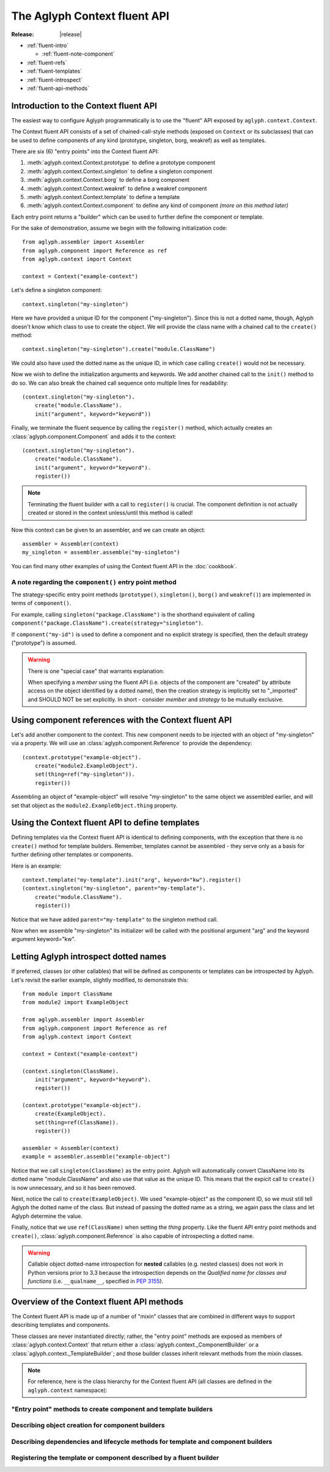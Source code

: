 =============================
The Aglyph Context fluent API
=============================

:Release: |release|

* :ref:`fluent-intro`

  * :ref:`fluent-note-component`

* :ref:`fluent-refs`
* :ref:`fluent-templates`
* :ref:`fluent-introspect`
* :ref:`fluent-api-methods`

.. _fluent-intro:

Introduction to the Context fluent API
======================================

The easiest way to configure Aglyph programmatically is to use the
"fluent" API exposed by ``aglyph.context.Context``.

The Context fluent API consists of a set of chained-call-style methods
(exposed on ``Context`` or its subclasses) that can be used to define
components of any kind (prototype, singleton, borg, weakref) as well
as templates.

There are six (6) "entry points" into the Context fluent API:

1. :meth:`aglyph.context.Context.prototype` to define a prototype component
2. :meth:`aglyph.context.Context.singleton` to define a singleton component
3. :meth:`aglyph.context.Context.borg` to define a borg component
4. :meth:`aglyph.context.Context.weakref` to define a weakref component
5. :meth:`aglyph.context.Context.template` to define a template
6. :meth:`aglyph.context.Context.component` to define any kind of component
   *(more on this method later)*

Each entry point returns a "builder" which can be used to further define the
component or template.

For the sake of demonstration, assume we begin with the following
initialization code::

   from aglyph.assembler import Assembler
   from aglyph.component import Reference as ref
   from aglyph.context import Context
   
   context = Context("example-context")

Let's define a singleton component::

   context.singleton("my-singleton")

Here we have provided a unique ID for the component ("my-singleton"). Since
this is not a dotted name, though, Aglyph doesn't know which class to use
to create the object. We will provide the class name with a chained call to
the ``create()`` method::

   context.singleton("my-singleton").create("module.ClassName")

We could also have used the dotted name as the unique ID, in which case
calling ``create()`` would not be necessary.

Now we wish to define the initialization arguments and keywords. We add
another chained call to the ``init()`` method to do so. We can also break
the chained call sequence onto multiple lines for readability::

   (context.singleton("my-singleton").
       create("module.ClassName").
       init("argument", keyword="keyword"))

Finally, we terminate the fluent sequence by calling the ``register()``
method, which actually creates an :class:`aglyph.component.Component` and
adds it to the context::

   (context.singleton("my-singleton").
       create("module.ClassName").
       init("argument", keyword="keyword").
       register())

.. note::
   Terminating the fluent builder with a call to ``register()`` is
   crucial. The component definition is not actually created or stored
   in the context unless/until this method is called!

Now this context can be given to an assembler, and we can create an object::

   assembler = Assembler(context)
   my_singleton = assembler.assemble("my-singleton")

You can find many other examples of using the Context fluent API in the
:doc:`cookbook`.

.. _fluent-note-component:

A note regarding the ``component()`` entry point method
-------------------------------------------------------

The strategy-specific entry point methods (``prototype()``, ``singleton()``,
``borg()`` and ``weakref()``) are implemented in terms of ``component()``.

For example, calling ``singleton("package.ClassName")`` is the shorthand
equivalent of calling
``component("package.ClassName").create(strategy="singleton")``.

If ``component("my-id")`` is used to define a component and no explicit
strategy is specified, then the default strategy ("prototype") is
assumed.

.. warning::
   There is one "special case" that warrants explanation:

   When specifying a *member* using the fluent API (i.e. objects of the
   component are "created" by attribute access on the object identified
   by a dotted name), then the creation strategy is implicitly set to
   "_imported" and SHOULD NOT be set explicitly. In short - consider
   *member* and *strategy* to be mutually exclusive.

.. _fluent-refs:

Using component references with the Context fluent API
======================================================

Let's add another component to the context. This new component needs to be
injected with an object of "my-singleton" via a property. We will use an
:class:`aglyph.component.Reference` to provide the dependency::

   (context.prototype("example-object").
       create("module2.ExampleObject").
       set(thing=ref("my-singleton")).
       register())

Assembling an object of "example-object" will resolve "my-singleton" to the
same object we assembled earlier, and will set that object as the
``module2.ExampleObject.thing`` property.

.. _fluent-templates:

Using the Context fluent API to define templates
================================================

Defining templates via the Context fluent API is identical to defining
components, with the exception that there is no ``create()`` method for
template builders. Remember, templates cannot be assembled - they serve
only as a basis for further defining other templates or components.

Here is an example::

   context.template("my-template").init("arg", keyword="kw").register()
   (context.singleton("my-singleton", parent="my-template").
       create("module.ClassName").
       register())

Notice that we have added ``parent="my-template"`` to the singleton method call.

Now when we assemble "my-singleton" its initializer will be called with
the positional argument "arg" and the keyword argument keyword="kw".

.. _fluent-introspect:

Letting Aglyph introspect dotted names
======================================

If preferred, classes (or other callables) that will be defined as
components or templates can be introspected by Aglyph. Let's revisit the
earlier example, slightly modified, to demonstrate this::

   from module import ClassName
   from module2 import ExampleObject

   from aglyph.assembler import Assembler
   from aglyph.component import Reference as ref
   from aglyph.context import Context
   
   context = Context("example-context")

   (context.singleton(ClassName).
       init("argument", keyword="keyword").
       register())

   (context.prototype("example-object").
       create(ExampleObject).
       set(thing=ref(ClassName)).
       register())

   assembler = Assembler(context)
   example = assembler.assemble("example-object")

Notice that we call ``singleton(ClassName)`` as the entry point. Aglyph
will automatically convert ClassName into its dotted name
"module.ClassName" and also use that value as the unique ID. This means
that the expicit call to ``create()`` is now unnecessary, and so it has
been removed.

Next, notice the call to ``create(ExampleObject)``. We used
"example-object" as the component ID, so we must still tell Aglyph the
dotted name of the class. But instead of passing the dotted name as a
string, we again pass the class and let Aglyph determine the value.

Finally, notice that we use ``ref(ClassName)`` when setting the *thing*
property. Like the fluent API entry point methods and ``create()``,
:class:`aglyph.component.Reference` is also capable of introspecting a
dotted name.

.. warning::
   Callable object dotted-name introspection for **nested** callables
   (e.g. nested classes) does not work in Python versions prior to 3.3
   because the introspection depends on the *Qualified name for classes
   and functions* (i.e. ``__qualname__``, specified in :pep:`3155`).

.. _fluent-api-methods:

Overview of the Context fluent API methods
==========================================

The Context fluent API is made up of a number of "mixin" classes that are
combined in different ways to support describing templates and components.

These classes are never instantiated directly; rather, the "entry point"
methods are exposed as members of :class:`aglyph.context.Context` that
return either a :class:`aglyph.context._ComponentBuilder` or a
:class:`aglyph.context._TemplateBuilder`; and those builder classes
inherit relevant methods from the mixin classes.

.. note::
   For reference, here is the class hierarchy for the Context fluent API
   (all classes are defined in the ``aglyph.context`` namespace):

   .. class:: Context(_ContextBuilder)

   .. class:: _TemplateBuilder(_InjectionBuilderMixin, _LifecycleBuilderMixin, _RegistrationMixin)

   .. class:: _ComponentBuilder(_CreationBuilderMixin, _TemplateBuilder)

"Entry point" methods to create component and template builders
---------------------------------------------------------------

.. automethod:: aglyph.context._ContextBuilder.component

.. automethod:: aglyph.context._ContextBuilder.prototype

.. automethod:: aglyph.context._ContextBuilder.singleton

.. automethod:: aglyph.context._ContextBuilder.borg

.. automethod:: aglyph.context._ContextBuilder.weakref

.. automethod:: aglyph.context._ContextBuilder.template

Describing object creation for component builders
-------------------------------------------------

.. automethod:: aglyph.context._CreationBuilderMixin.create

Describing dependencies and lifecycle methods for template and component builders
---------------------------------------------------------------------------------

.. automethod:: aglyph.context._InjectionBuilderMixin.init

.. automethod:: aglyph.context._InjectionBuilderMixin.set

.. automethod:: aglyph.context._LifecycleBuilderMixin.call

Registering the template or component described by a fluent builder
-------------------------------------------------------------------

.. automethod:: aglyph.context._RegistrationMixin.register

